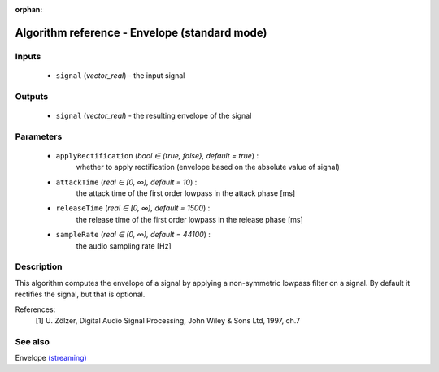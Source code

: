 :orphan:

Algorithm reference - Envelope (standard mode)
==============================================

Inputs
------

 - ``signal`` (*vector_real*) - the input signal

Outputs
-------

 - ``signal`` (*vector_real*) - the resulting envelope of the signal

Parameters
----------

 - ``applyRectification`` (*bool ∈ {true, false}, default = true*) :
     whether to apply rectification (envelope based on the absolute value of signal)
 - ``attackTime`` (*real ∈ [0, ∞), default = 10*) :
     the attack time of the first order lowpass in the attack phase [ms]
 - ``releaseTime`` (*real ∈ [0, ∞), default = 1500*) :
     the release time of the first order lowpass in the release phase [ms]
 - ``sampleRate`` (*real ∈ (0, ∞), default = 44100*) :
     the audio sampling rate [Hz]

Description
-----------

This algorithm computes the envelope of a signal by applying a non-symmetric lowpass filter on a signal. By default it rectifies the signal, but that is optional.


References:
  [1] U. Zölzer, Digital Audio Signal Processing,
  John Wiley & Sons Ltd, 1997, ch.7


See also
--------

Envelope `(streaming) <streaming_Envelope.html>`__